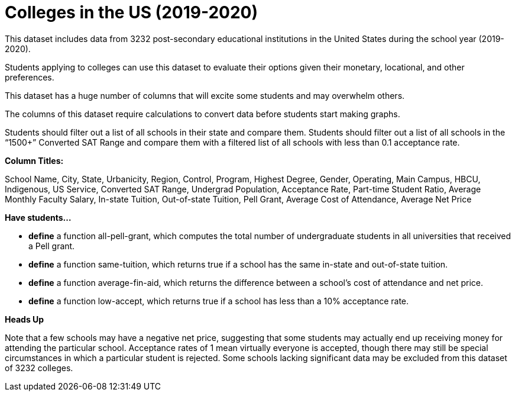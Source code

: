 = Colleges in the US (2019-2020)

This dataset includes data from 3232 post-secondary educational institutions in the United States during the school year (2019-2020).

Students applying to colleges can use this dataset to evaluate their options given their monetary, locational, and other preferences.

This dataset has a huge number of columns that will excite some students and may overwhelm others.

The columns of this dataset require calculations to convert data before students start making graphs.

Students should filter out a list of all schools in their state and compare them.
Students should filter out a list of all schools in the “1500+” Converted SAT Range and compare them with a filtered list of all schools with less than 0.1 acceptance rate.

*Column Titles:*

School Name, City, State, Urbanicity, Region, Control, Program, Highest Degree, Gender, Operating, Main Campus, HBCU, Indigenous, US Service, Converted SAT Range, Undergrad Population, Acceptance Rate, Part-time Student Ratio, Average Monthly Faculty Salary, In-state Tuition, Out-of-state Tuition, Pell Grant, Average Cost of Attendance, Average Net Price 

*Have students...*

- *define* a function all-pell-grant, which computes the total number of undergraduate students in all universities that received a Pell grant.

- *define* a function same-tuition, which returns true if a school has the same in-state and out-of-state tuition.

- *define* a function average-fin-aid, which returns the difference between a school’s cost of attendance and net price.

- *define* a function low-accept, which returns true if a school has less than a 10% acceptance rate.


*Heads Up*

Note that a few schools may have a negative net price, suggesting that some students may actually end up receiving money for attending the particular school.
Acceptance rates of 1 mean virtually everyone is accepted, though there may still be special circumstances in which a particular student is rejected.
Some schools lacking significant data may be excluded from this dataset of 3232 colleges.
